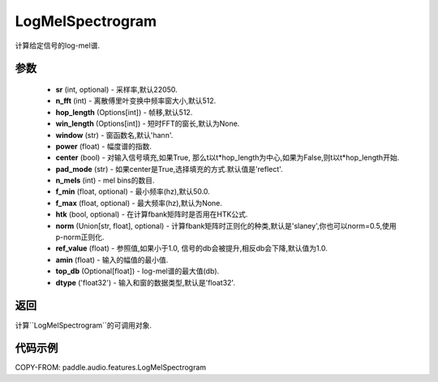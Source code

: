 .. _cn_api_audio_features_Spectrogram:

LogMelSpectrogram
-------------------------------

.. py:class::paddle.audio.features.LogMelSpectrogram(sr=22050, n_fft=2048, hop_length=512, win_length=None, window='hann', power=2.0, center=True, pad_mode='reflect', n_mels=64, f_min=50.0, f_max=None, htk=False, norm='slaney', ref_value=1.0, amin=1e-10, top_db=None, dtype='float32')

计算给定信号的log-mel谱.

参数
::::::::::::

    - **sr** (int, optional) - 采样率,默认22050.
    - **n_fft** (int) - 离散傅里叶变换中频率窗大小,默认512.
    - **hop_length**  (Options[int]) - 帧移,默认512.
    - **win_length**  (Options[int]) - 短时FFT的窗长,默认为None.
    - **window**  (str) - 窗函数名,默认'hann'.
    - **power**  (float) - 幅度谱的指数.
    - **center**  (bool) - 对输入信号填充,如果True, 那么t以t*hop_length为中心,如果为False,则t以t*hop_length开始.
    - **pad_mode**  (str) - 如果center是True,选择填充的方式.默认值是'reflect'.
    - **n_mels** (int) - mel bins的数目.
    - **f_min** (float, optional) - 最小频率(hz),默认50.0.
    - **f_max** (float, optional) - 最大频率(hz),默认为None.
    - **htk** (bool, optional) - 在计算fbank矩阵时是否用在HTK公式.
    - **norm** (Union[str, float], optional) - 计算fbank矩阵时正则化的种类,默认是'slaney',你也可以norm=0.5,使用p-norm正则化.
    - **ref_value** (float) - 参照值,如果小于1.0, 信号的db会被提升,相反db会下降,默认值为1.0.
    - **amin** (float) - 输入的幅值的最小值.
    - **top_db** (Optional[float]) - log-mel谱的最大值(db).
    - **dtype**  ('float32') - 输入和窗的数据类型,默认是'float32'.


返回
:::::::::

计算``LogMelSpectrogram``的可调用对象.

代码示例
:::::::::

COPY-FROM: paddle.audio.features.LogMelSpectrogram
